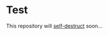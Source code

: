 * Test

This repository will [[https://thekingdomchick.files.wordpress.com/2013/09/self-destruct-red-button.jpg][self-destruct]] soon...
